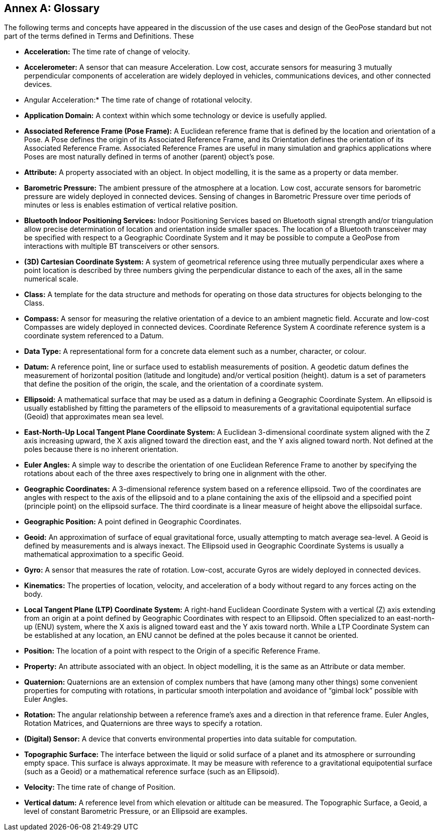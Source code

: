 [appendix]
:appendix-caption: Annex 
== Glossary

The following terms and concepts have appeared in the discussion of the use cases and design of the GeoPose standard but not part of the terms defined in Terms and Definitions. These

*** *Acceleration:* 
The time rate of change of velocity.

*** *Accelerometer:*
A sensor that can measure Acceleration. Low cost, accurate sensors for measuring 3 mutually perpendicular components of acceleration are widely deployed in vehicles, communications devices, and other connected devices.

*** Angular Acceleration:*
The time rate of change of rotational velocity.

*** *Application Domain:*
A context within which some technology or device is usefully applied.

*** *Associated Reference Frame (Pose Frame):*
A Euclidean reference frame that is defined by the location and orientation of a Pose. A Pose defines the origin of its Associated Reference Frame, and its Orientation defines the orientation of its Associated Reference Frame. Associated Reference Frames are useful in many simulation and graphics applications where Poses are most naturally defined in terms of another (parent) object’s pose.

*** *Attribute:*
A property associated with an object. In object modelling, it is the same as a property or data member.

*** *Barometric Pressure:*
The ambient pressure of the atmosphere at a location. Low cost, accurate sensors for barometric pressure are widely deployed in connected devices. Sensing of changes in Barometric Pressure over time periods of minutes or less is enables estimation of vertical relative position.

*** *Bluetooth Indoor Positioning Services:*
Indoor Positioning Services based on Bluetooth signal strength and/or triangulation allow precise determination of location and orientation inside smaller spaces. The location of a Bluetooth transceiver may be specified with respect to a Geographic Coordinate System and it may be possible to compute a GeoPose from interactions with multiple BT transceivers or other sensors.

*** *(3D) Cartesian Coordinate System:*
A system of geometrical reference using three mutually perpendicular axes where a point location is described by three numbers giving the perpendicular distance to each of the axes, all in the same numerical scale.

*** *Class:*
A template for the data structure and methods for operating on those data structures for objects belonging to the Class.

*** *Compass:*
A sensor for measuring the relative orientation of a device to an ambient magnetic field. Accurate and low-cost Compasses are widely deployed in connected devices.
Coordinate Reference System
A coordinate reference system is a coordinate system referenced to a Datum.

*** *Data Type:*
A representational form for a concrete data element such as a number, character, or colour.

*** *Datum:*
A reference point, line or surface used to establish measurements of position. A geodetic datum defines the measurement of horizontal position (latitude and longitude) and/or vertical position (height). datum is a set of parameters that define the position of the origin, the scale, and the orientation of a coordinate system.

*** *Ellipsoid:*
A mathematical surface that may be used as a datum in defining a Geographic Coordinate System. An ellipsoid is usually established by fitting the parameters of the ellipsoid to measurements of a gravitational equipotential surface (Geoid) that approximates mean sea level.

*** *East-North-Up Local Tangent Plane Coordinate System:*
A Euclidean 3-dimensional coordinate system aligned with the Z axis increasing upward, the X axis aligned toward the direction east, and the Y axis aligned toward north. Not defined at the poles because there is no inherent orientation.

*** *Euler Angles:*
A simple way to describe the orientation of one Euclidean Reference Frame to another by specifying the rotations about each of the three axes respectively to bring one in alignment with the other.

*** *Geographic Coordinates:*
A 3-dimensional reference system based on a reference ellipsoid. Two of the coordinates are angles with respect to the axis of the ellipsoid and to a plane containing the axis of the ellipsoid and a specified point (principle point) on the ellipsoid surface. The third coordinate is a linear measure of height above the ellipsoidal surface.

*** *Geographic Position:*
A point defined in Geographic Coordinates.

*** *Geoid:*
An approximation of surface of equal gravitational force, usually attempting to match average sea-level. A Geoid is defined by measurements and is always inexact. The Ellipsoid used in Geographic Coordinate Systems is usually a mathematical approximation to a specific Geoid.

*** *Gyro:*
A sensor that measures the rate of rotation. Low-cost, accurate Gyros are widely deployed in connected devices.

*** *Kinematics:*
The properties of location, velocity, and acceleration of a body without regard to any forces acting on the body.

*** *Local Tangent Plane (LTP) Coordinate System:*
A right-hand Euclidean Coordinate System with a vertical (Z) axis extending from an origin at a point defined by Geographic Coordinates with respect to an Ellipsoid. Often specialized to an east-north-up (ENU) system, where the X axis is aligned toward east and the Y axis toward north. While a LTP Coordinate System can be established at any location, an ENU cannot be defined at the poles because it cannot be oriented.

*** *Position:*
The location of a point with respect to the Origin of a specific Reference Frame.

*** *Property:*
An attribute associated with an object. In object modelling, it is the same as an Attribute or data member.

*** *Quaternion:*
Quaternions are an extension of complex numbers that have (among many other things) some convenient properties for computing with rotations, in particular smooth interpolation and avoidance of “gimbal lock” possible with Euler Angles.

*** *Rotation:*
The angular relationship between a reference frame’s axes and a direction in that reference frame. Euler Angles, Rotation Matrices, and Quaternions are three ways to specify a rotation.

*** *(Digital) Sensor:*
A device that converts environmental properties into data suitable for computation.

*** *Topographic Surface:*
The interface between the liquid or solid surface of a planet and its atmosphere or surrounding empty space. This surface is always approximate. It may be measure with reference to a gravitational equipotential surface (such as a Geoid) or a mathematical reference surface (such as an Ellipsoid).

*** *Velocity:*
The time rate of change of Position.

*** *Vertical datum:*
A reference level from which elevation or altitude can be measured. The Topographic Surface, a Geoid, a level of constant Barometric Pressure, or an Ellipsoid are examples.

